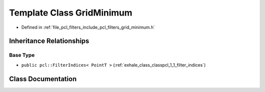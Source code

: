 .. _exhale_class_classpcl_1_1_grid_minimum:

Template Class GridMinimum
==========================

- Defined in :ref:`file_pcl_filters_include_pcl_filters_grid_minimum.h`


Inheritance Relationships
-------------------------

Base Type
*********

- ``public pcl::FilterIndices< PointT >`` (:ref:`exhale_class_classpcl_1_1_filter_indices`)


Class Documentation
-------------------


.. doxygenclass:: pcl::GridMinimum
   :members:
   :protected-members:
   :undoc-members:
